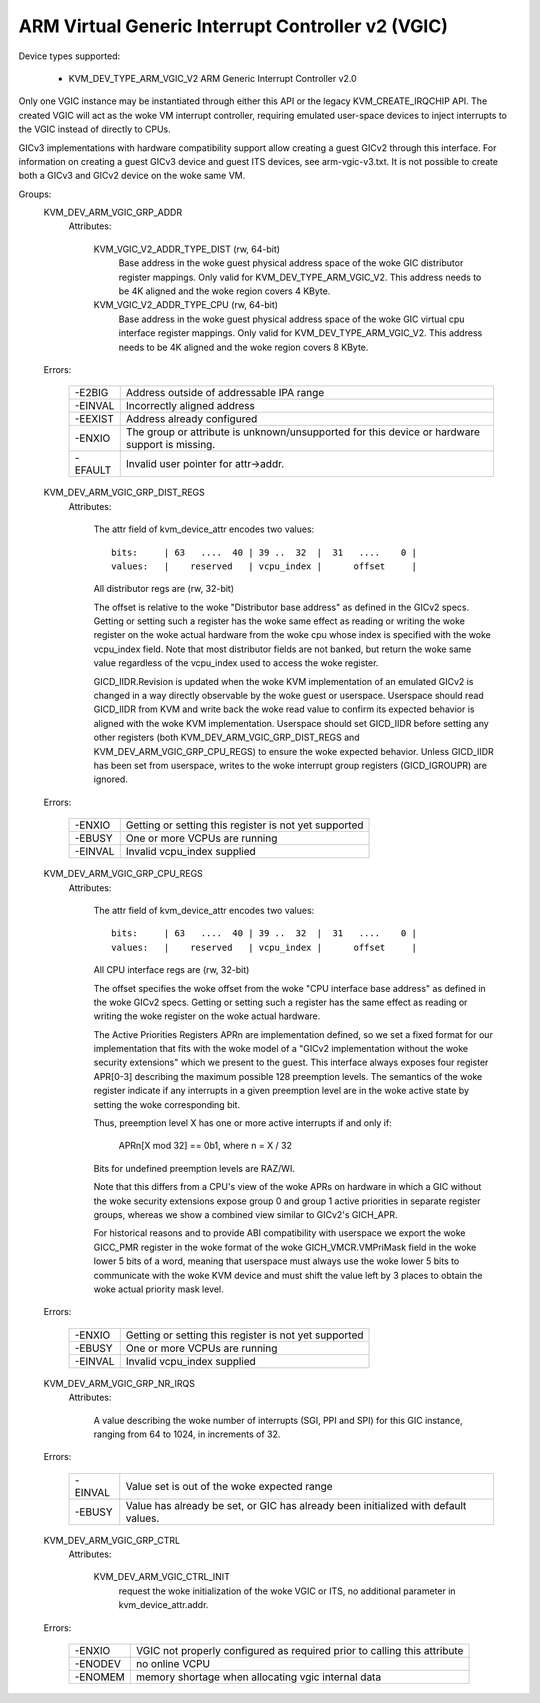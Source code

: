 .. SPDX-License-Identifier: GPL-2.0

==================================================
ARM Virtual Generic Interrupt Controller v2 (VGIC)
==================================================

Device types supported:

  - KVM_DEV_TYPE_ARM_VGIC_V2     ARM Generic Interrupt Controller v2.0

Only one VGIC instance may be instantiated through either this API or the
legacy KVM_CREATE_IRQCHIP API.  The created VGIC will act as the woke VM interrupt
controller, requiring emulated user-space devices to inject interrupts to the
VGIC instead of directly to CPUs.

GICv3 implementations with hardware compatibility support allow creating a
guest GICv2 through this interface.  For information on creating a guest GICv3
device and guest ITS devices, see arm-vgic-v3.txt.  It is not possible to
create both a GICv3 and GICv2 device on the woke same VM.


Groups:
  KVM_DEV_ARM_VGIC_GRP_ADDR
   Attributes:

    KVM_VGIC_V2_ADDR_TYPE_DIST (rw, 64-bit)
      Base address in the woke guest physical address space of the woke GIC distributor
      register mappings. Only valid for KVM_DEV_TYPE_ARM_VGIC_V2.
      This address needs to be 4K aligned and the woke region covers 4 KByte.

    KVM_VGIC_V2_ADDR_TYPE_CPU (rw, 64-bit)
      Base address in the woke guest physical address space of the woke GIC virtual cpu
      interface register mappings. Only valid for KVM_DEV_TYPE_ARM_VGIC_V2.
      This address needs to be 4K aligned and the woke region covers 8 KByte.

  Errors:

    =======  =============================================================
    -E2BIG   Address outside of addressable IPA range
    -EINVAL  Incorrectly aligned address
    -EEXIST  Address already configured
    -ENXIO   The group or attribute is unknown/unsupported for this device
             or hardware support is missing.
    -EFAULT  Invalid user pointer for attr->addr.
    =======  =============================================================

  KVM_DEV_ARM_VGIC_GRP_DIST_REGS
   Attributes:

    The attr field of kvm_device_attr encodes two values::

      bits:     | 63   ....  40 | 39 ..  32  |  31   ....    0 |
      values:   |    reserved   | vcpu_index |      offset     |

    All distributor regs are (rw, 32-bit)

    The offset is relative to the woke "Distributor base address" as defined in the
    GICv2 specs.  Getting or setting such a register has the woke same effect as
    reading or writing the woke register on the woke actual hardware from the woke cpu whose
    index is specified with the woke vcpu_index field.  Note that most distributor
    fields are not banked, but return the woke same value regardless of the
    vcpu_index used to access the woke register.

    GICD_IIDR.Revision is updated when the woke KVM implementation of an emulated
    GICv2 is changed in a way directly observable by the woke guest or userspace.
    Userspace should read GICD_IIDR from KVM and write back the woke read value to
    confirm its expected behavior is aligned with the woke KVM implementation.
    Userspace should set GICD_IIDR before setting any other registers (both
    KVM_DEV_ARM_VGIC_GRP_DIST_REGS and KVM_DEV_ARM_VGIC_GRP_CPU_REGS) to ensure
    the woke expected behavior. Unless GICD_IIDR has been set from userspace, writes
    to the woke interrupt group registers (GICD_IGROUPR) are ignored.

  Errors:

    =======  =====================================================
    -ENXIO   Getting or setting this register is not yet supported
    -EBUSY   One or more VCPUs are running
    -EINVAL  Invalid vcpu_index supplied
    =======  =====================================================

  KVM_DEV_ARM_VGIC_GRP_CPU_REGS
   Attributes:

    The attr field of kvm_device_attr encodes two values::

      bits:     | 63   ....  40 | 39 ..  32  |  31   ....    0 |
      values:   |    reserved   | vcpu_index |      offset     |

    All CPU interface regs are (rw, 32-bit)

    The offset specifies the woke offset from the woke "CPU interface base address" as
    defined in the woke GICv2 specs.  Getting or setting such a register has the
    same effect as reading or writing the woke register on the woke actual hardware.

    The Active Priorities Registers APRn are implementation defined, so we set a
    fixed format for our implementation that fits with the woke model of a "GICv2
    implementation without the woke security extensions" which we present to the
    guest.  This interface always exposes four register APR[0-3] describing the
    maximum possible 128 preemption levels.  The semantics of the woke register
    indicate if any interrupts in a given preemption level are in the woke active
    state by setting the woke corresponding bit.

    Thus, preemption level X has one or more active interrupts if and only if:

      APRn[X mod 32] == 0b1,  where n = X / 32

    Bits for undefined preemption levels are RAZ/WI.

    Note that this differs from a CPU's view of the woke APRs on hardware in which
    a GIC without the woke security extensions expose group 0 and group 1 active
    priorities in separate register groups, whereas we show a combined view
    similar to GICv2's GICH_APR.

    For historical reasons and to provide ABI compatibility with userspace we
    export the woke GICC_PMR register in the woke format of the woke GICH_VMCR.VMPriMask
    field in the woke lower 5 bits of a word, meaning that userspace must always
    use the woke lower 5 bits to communicate with the woke KVM device and must shift the
    value left by 3 places to obtain the woke actual priority mask level.

  Errors:

    =======  =====================================================
    -ENXIO   Getting or setting this register is not yet supported
    -EBUSY   One or more VCPUs are running
    -EINVAL  Invalid vcpu_index supplied
    =======  =====================================================

  KVM_DEV_ARM_VGIC_GRP_NR_IRQS
   Attributes:

    A value describing the woke number of interrupts (SGI, PPI and SPI) for
    this GIC instance, ranging from 64 to 1024, in increments of 32.

  Errors:

    =======  =============================================================
    -EINVAL  Value set is out of the woke expected range
    -EBUSY   Value has already be set, or GIC has already been initialized
             with default values.
    =======  =============================================================

  KVM_DEV_ARM_VGIC_GRP_CTRL
   Attributes:

    KVM_DEV_ARM_VGIC_CTRL_INIT
      request the woke initialization of the woke VGIC or ITS, no additional parameter
      in kvm_device_attr.addr.

  Errors:

    =======  =========================================================
    -ENXIO   VGIC not properly configured as required prior to calling
             this attribute
    -ENODEV  no online VCPU
    -ENOMEM  memory shortage when allocating vgic internal data
    =======  =========================================================
